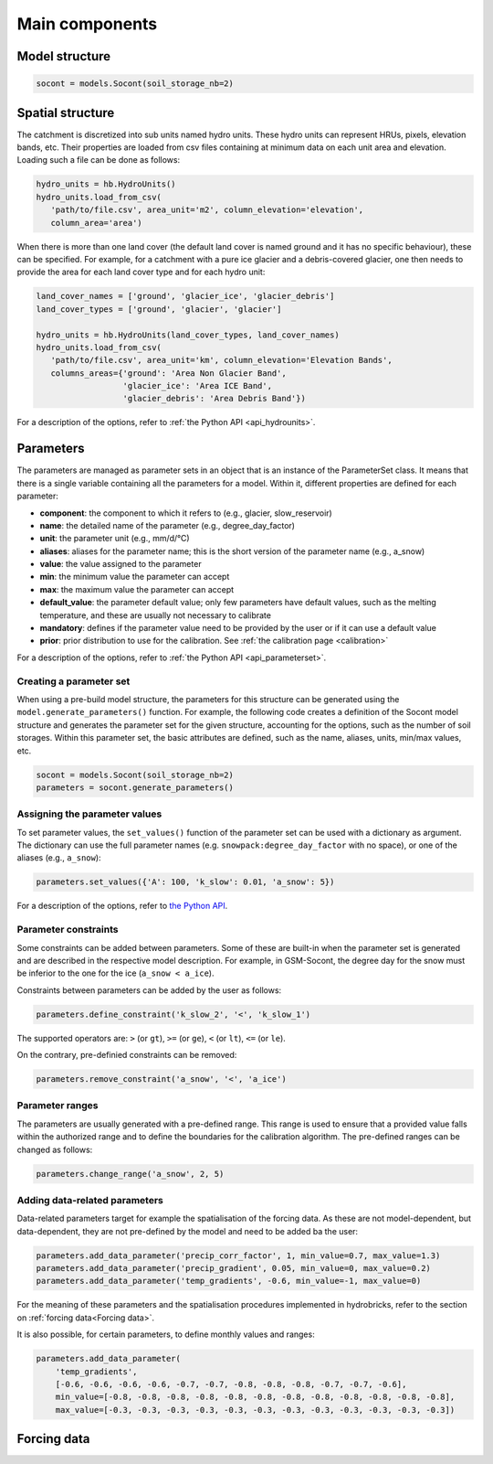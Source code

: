 .. _main-components:

Main components
===============

Model structure
---------------

.. code-block:: python

   socont = models.Socont(soil_storage_nb=2)


Spatial structure
-----------------

The catchment is discretized into sub units named hydro units.
These hydro units can represent HRUs, pixels, elevation bands, etc.
Their properties are loaded from csv files containing at minimum data on each unit area
and elevation. Loading such a file can be done as follows:

.. code-block:: python

   hydro_units = hb.HydroUnits()
   hydro_units.load_from_csv(
      'path/to/file.csv', area_unit='m2', column_elevation='elevation',
      column_area='area')

When there is more than one land cover (the default land cover is named ground and it
has no specific behaviour), these can be specified.
For example, for a catchment with a pure ice glacier and a debris-covered glacier, one
then needs to provide the area for each land cover type and for each hydro unit:

.. code-block:: python

   land_cover_names = ['ground', 'glacier_ice', 'glacier_debris']
   land_cover_types = ['ground', 'glacier', 'glacier']

   hydro_units = hb.HydroUnits(land_cover_types, land_cover_names)
   hydro_units.load_from_csv(
      'path/to/file.csv', area_unit='km', column_elevation='Elevation Bands',
      columns_areas={'ground': 'Area Non Glacier Band',
                     'glacier_ice': 'Area ICE Band',
                     'glacier_debris': 'Area Debris Band'})

For a description of the options, refer to :ref:`the Python API <api_hydrounits>`.

Parameters
----------

The parameters are managed as parameter sets in an object that is an instance of the
ParameterSet class.
It means that there is a single variable containing all the parameters for a model.
Within it, different properties are defined for each parameter:

* **component**: the component to which it refers to (e.g., glacier, slow_reservoir)
* **name**: the detailed name of the parameter (e.g., degree_day_factor)
* **unit**: the parameter unit (e.g., mm/d/°C)
* **aliases**: aliases for the parameter name; this is the short version of the
  parameter name (e.g., a_snow)
* **value**: the value assigned to the parameter
* **min**: the minimum value the parameter can accept
* **max**: the maximum value the parameter can accept
* **default_value**: the parameter default value; only few parameters have default
  values, such as the melting temperature, and these are usually not necessary to
  calibrate
* **mandatory**: defines if the parameter value need to be provided by the user or if
  it can use a default value
* **prior**: prior distribution to use for the calibration. See :ref:`the calibration page <calibration>`

For a description of the options, refer to :ref:`the Python API <api_parameterset>`.

Creating a parameter set
^^^^^^^^^^^^^^^^^^^^^^^^

When using a pre-build model structure, the parameters for this structure can be
generated using the ``model.generate_parameters()`` function.
For example, the following code creates a definition of the Socont model structure and
generates the parameter set for the given structure, accounting for the options, such
as the number of soil storages. Within this parameter set, the basic attributes are
defined, such as the name, aliases, units, min/max values, etc.

.. code-block:: python

   socont = models.Socont(soil_storage_nb=2)
   parameters = socont.generate_parameters()


Assigning the parameter values
^^^^^^^^^^^^^^^^^^^^^^^^^^^^^^

To set parameter values, the ``set_values()`` function of the parameter set can be used
with a dictionary as argument. The dictionary can use the full parameter names
(e.g. ``snowpack:degree_day_factor`` with no space), or one of the aliases
(e.g., ``a_snow``):

.. code-block:: python

   parameters.set_values({'A': 100, 'k_slow': 0.01, 'a_snow': 5})

For a description of the options, refer to `the Python API </en/latest/api/hydrobricks.html#hydrobricks.ParameterSet.set_values>`_.

Parameter constraints
^^^^^^^^^^^^^^^^^^^^^

Some constraints can be added between parameters. Some of these are built-in when the
parameter set is generated and are described in the respective model description.
For example, in GSM-Socont, the degree day for the snow must be inferior to the one for
the ice (``a_snow < a_ice``).

Constraints between parameters can be added by the user as follows:

.. code-block:: python

   parameters.define_constraint('k_slow_2', '<', 'k_slow_1')

The supported operators are: ``>`` (or ``gt``), ``>=`` (or ``ge``), ``<`` (or ``lt``),
``<=`` (or ``le``).

On the contrary, pre-definied constraints can be removed:

.. code-block:: python

   parameters.remove_constraint('a_snow', '<', 'a_ice')


Parameter ranges
^^^^^^^^^^^^^^^^

The parameters are usually generated with a pre-defined range.
This range is used to ensure that a provided value falls within the authorized range
and to define the boundaries for the calibration algorithm.
The pre-defined ranges can be changed as follows:

.. code-block:: python

   parameters.change_range('a_snow', 2, 5)


Adding data-related parameters
^^^^^^^^^^^^^^^^^^^^^^^^^^^^^^

Data-related parameters target for example the spatialisation of the forcing data.
As these are not model-dependent, but data-dependent, they are not pre-defined by
the model and need to be added ba the user:

.. code-block:: python

   parameters.add_data_parameter('precip_corr_factor', 1, min_value=0.7, max_value=1.3)
   parameters.add_data_parameter('precip_gradient', 0.05, min_value=0, max_value=0.2)
   parameters.add_data_parameter('temp_gradients', -0.6, min_value=-1, max_value=0)

For the meaning of these parameters and the spatialisation procedures implemented in
hydrobricks, refer to the section on :ref:`forcing data<Forcing data>`.

It is also possible, for certain parameters, to define monthly values and ranges:

.. code-block:: python

   parameters.add_data_parameter(
       'temp_gradients',
       [-0.6, -0.6, -0.6, -0.6, -0.7, -0.7, -0.8, -0.8, -0.8, -0.7, -0.7, -0.6],
       min_value=[-0.8, -0.8, -0.8, -0.8, -0.8, -0.8, -0.8, -0.8, -0.8, -0.8, -0.8, -0.8],
       max_value=[-0.3, -0.3, -0.3, -0.3, -0.3, -0.3, -0.3, -0.3, -0.3, -0.3, -0.3, -0.3])

Forcing data
------------

